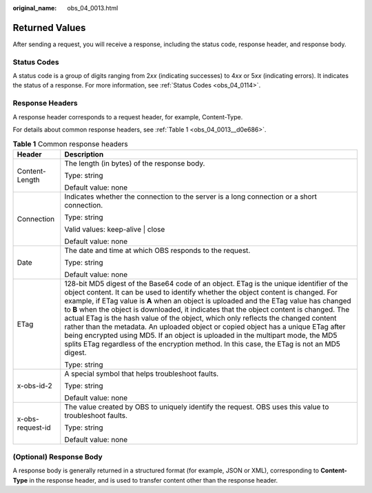 :original_name: obs_04_0013.html

.. _obs_04_0013:

Returned Values
===============

After sending a request, you will receive a response, including the status code, response header, and response body.

Status Codes
------------

A status code is a group of digits ranging from 2\ *xx* (indicating successes) to 4\ *xx* or 5\ *xx* (indicating errors). It indicates the status of a response. For more information, see :ref:`Status Codes <obs_04_0114>`.

Response Headers
----------------

A response header corresponds to a request header, for example, Content-Type.

For details about common response headers, see :ref:`Table 1 <obs_04_0013__d0e686>`.

.. _obs_04_0013__d0e686:

.. table:: **Table 1** Common response headers

   +-----------------------------------+-----------------------------------------------------------------------------------------------------------------------------------------------------------------------------------------------------------------------------------------------------------------------------------------------------------------------------------------------------------------------------------------------------------------------------------------------------------------------------------------------------------------------------------------------------------------------------------------------------------------------------------------------------------------------------------------------------------------------------------+
   | Header                            | Description                                                                                                                                                                                                                                                                                                                                                                                                                                                                                                                                                                                                                                                                                                                       |
   +===================================+===================================================================================================================================================================================================================================================================================================================================================================================================================================================================================================================================================================================================================================================================================================================================+
   | Content-Length                    | The length (in bytes) of the response body.                                                                                                                                                                                                                                                                                                                                                                                                                                                                                                                                                                                                                                                                                       |
   |                                   |                                                                                                                                                                                                                                                                                                                                                                                                                                                                                                                                                                                                                                                                                                                                   |
   |                                   | Type: string                                                                                                                                                                                                                                                                                                                                                                                                                                                                                                                                                                                                                                                                                                                      |
   |                                   |                                                                                                                                                                                                                                                                                                                                                                                                                                                                                                                                                                                                                                                                                                                                   |
   |                                   | Default value: none                                                                                                                                                                                                                                                                                                                                                                                                                                                                                                                                                                                                                                                                                                               |
   +-----------------------------------+-----------------------------------------------------------------------------------------------------------------------------------------------------------------------------------------------------------------------------------------------------------------------------------------------------------------------------------------------------------------------------------------------------------------------------------------------------------------------------------------------------------------------------------------------------------------------------------------------------------------------------------------------------------------------------------------------------------------------------------+
   | Connection                        | Indicates whether the connection to the server is a long connection or a short connection.                                                                                                                                                                                                                                                                                                                                                                                                                                                                                                                                                                                                                                        |
   |                                   |                                                                                                                                                                                                                                                                                                                                                                                                                                                                                                                                                                                                                                                                                                                                   |
   |                                   | Type: string                                                                                                                                                                                                                                                                                                                                                                                                                                                                                                                                                                                                                                                                                                                      |
   |                                   |                                                                                                                                                                                                                                                                                                                                                                                                                                                                                                                                                                                                                                                                                                                                   |
   |                                   | Valid values: keep-alive \| close                                                                                                                                                                                                                                                                                                                                                                                                                                                                                                                                                                                                                                                                                                 |
   |                                   |                                                                                                                                                                                                                                                                                                                                                                                                                                                                                                                                                                                                                                                                                                                                   |
   |                                   | Default value: none                                                                                                                                                                                                                                                                                                                                                                                                                                                                                                                                                                                                                                                                                                               |
   +-----------------------------------+-----------------------------------------------------------------------------------------------------------------------------------------------------------------------------------------------------------------------------------------------------------------------------------------------------------------------------------------------------------------------------------------------------------------------------------------------------------------------------------------------------------------------------------------------------------------------------------------------------------------------------------------------------------------------------------------------------------------------------------+
   | Date                              | The date and time at which OBS responds to the request.                                                                                                                                                                                                                                                                                                                                                                                                                                                                                                                                                                                                                                                                           |
   |                                   |                                                                                                                                                                                                                                                                                                                                                                                                                                                                                                                                                                                                                                                                                                                                   |
   |                                   | Type: string                                                                                                                                                                                                                                                                                                                                                                                                                                                                                                                                                                                                                                                                                                                      |
   |                                   |                                                                                                                                                                                                                                                                                                                                                                                                                                                                                                                                                                                                                                                                                                                                   |
   |                                   | Default value: none                                                                                                                                                                                                                                                                                                                                                                                                                                                                                                                                                                                                                                                                                                               |
   +-----------------------------------+-----------------------------------------------------------------------------------------------------------------------------------------------------------------------------------------------------------------------------------------------------------------------------------------------------------------------------------------------------------------------------------------------------------------------------------------------------------------------------------------------------------------------------------------------------------------------------------------------------------------------------------------------------------------------------------------------------------------------------------+
   | ETag                              | 128-bit MD5 digest of the Base64 code of an object. ETag is the unique identifier of the object content. It can be used to identify whether the object content is changed. For example, if ETag value is **A** when an object is uploaded and the ETag value has changed to **B** when the object is downloaded, it indicates that the object content is changed. The actual ETag is the hash value of the object, which only reflects the changed content rather than the metadata. An uploaded object or copied object has a unique ETag after being encrypted using MD5. If an object is uploaded in the multipart mode, the MD5 splits ETag regardless of the encryption method. In this case, the ETag is not an MD5 digest. |
   |                                   |                                                                                                                                                                                                                                                                                                                                                                                                                                                                                                                                                                                                                                                                                                                                   |
   |                                   | Type: string                                                                                                                                                                                                                                                                                                                                                                                                                                                                                                                                                                                                                                                                                                                      |
   +-----------------------------------+-----------------------------------------------------------------------------------------------------------------------------------------------------------------------------------------------------------------------------------------------------------------------------------------------------------------------------------------------------------------------------------------------------------------------------------------------------------------------------------------------------------------------------------------------------------------------------------------------------------------------------------------------------------------------------------------------------------------------------------+
   | x-obs-id-2                        | A special symbol that helps troubleshoot faults.                                                                                                                                                                                                                                                                                                                                                                                                                                                                                                                                                                                                                                                                                  |
   |                                   |                                                                                                                                                                                                                                                                                                                                                                                                                                                                                                                                                                                                                                                                                                                                   |
   |                                   | Type: string                                                                                                                                                                                                                                                                                                                                                                                                                                                                                                                                                                                                                                                                                                                      |
   |                                   |                                                                                                                                                                                                                                                                                                                                                                                                                                                                                                                                                                                                                                                                                                                                   |
   |                                   | Default value: none                                                                                                                                                                                                                                                                                                                                                                                                                                                                                                                                                                                                                                                                                                               |
   +-----------------------------------+-----------------------------------------------------------------------------------------------------------------------------------------------------------------------------------------------------------------------------------------------------------------------------------------------------------------------------------------------------------------------------------------------------------------------------------------------------------------------------------------------------------------------------------------------------------------------------------------------------------------------------------------------------------------------------------------------------------------------------------+
   | x-obs-request-id                  | The value created by OBS to uniquely identify the request. OBS uses this value to troubleshoot faults.                                                                                                                                                                                                                                                                                                                                                                                                                                                                                                                                                                                                                            |
   |                                   |                                                                                                                                                                                                                                                                                                                                                                                                                                                                                                                                                                                                                                                                                                                                   |
   |                                   | Type: string                                                                                                                                                                                                                                                                                                                                                                                                                                                                                                                                                                                                                                                                                                                      |
   |                                   |                                                                                                                                                                                                                                                                                                                                                                                                                                                                                                                                                                                                                                                                                                                                   |
   |                                   | Default value: none                                                                                                                                                                                                                                                                                                                                                                                                                                                                                                                                                                                                                                                                                                               |
   +-----------------------------------+-----------------------------------------------------------------------------------------------------------------------------------------------------------------------------------------------------------------------------------------------------------------------------------------------------------------------------------------------------------------------------------------------------------------------------------------------------------------------------------------------------------------------------------------------------------------------------------------------------------------------------------------------------------------------------------------------------------------------------------+

(Optional) Response Body
------------------------

A response body is generally returned in a structured format (for example, JSON or XML), corresponding to **Content-Type** in the response header, and is used to transfer content other than the response header.
